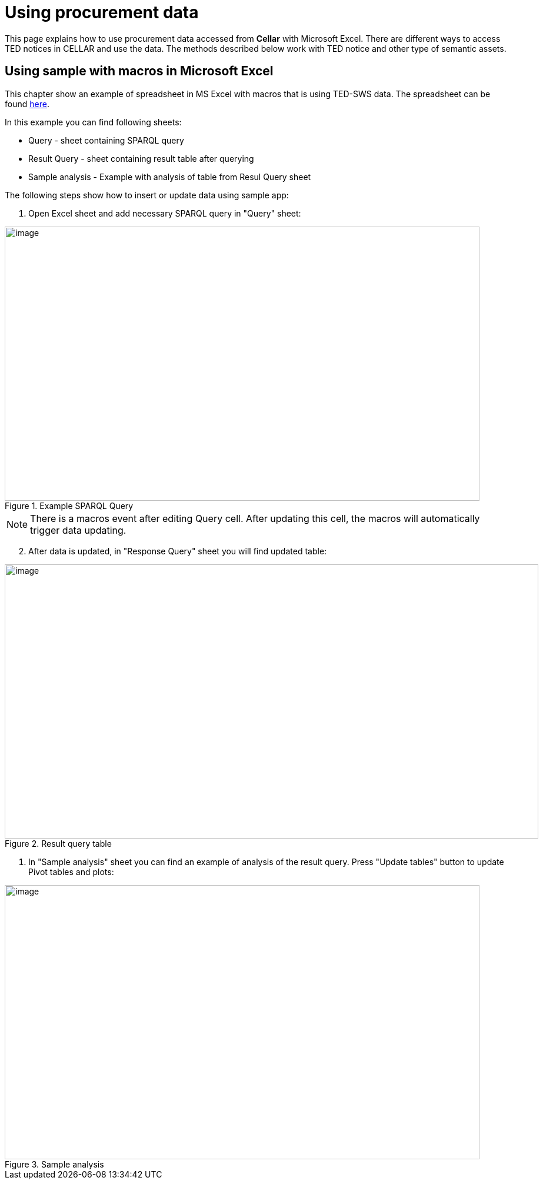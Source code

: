 = Using procurement data

This page explains how to use procurement data accessed from *Cellar* with Microsoft Excel. There are different ways to access TED notices in CELLAR
and use the data. The methods described below work with TED notice and other type of semantic assets.

== Using sample with macros in Microsoft Excel

This chapter show an example of spreadsheet in MS Excel with macros that is using TED-SWS data. The spreadsheet can be found https://github.com/OP-TED/ted-rdf-docs/blob/main/spreadsheets/sample_application.xlsm[here].

In this example you can find following sheets:

** Query - sheet containing SPARQL query
** Result Query - sheet containing result table after querying
** Sample analysis - Example with analysis of table from Resul Query sheet

The following steps show how to insert or update data using sample app:

. Open Excel sheet and add necessary SPARQL query in "Query" sheet:

.Example SPARQL Query
image::user_manual/ms_excell/image8.png[image,width=807,height=466]

NOTE: There is a macros event after editing Query cell. After updating this cell, the macros will automatically trigger data updating.

[arabic, start=2]
. After data is updated, in "Response Query" sheet you will find updated table:

.Result query table
image::user_manual/ms_excell/image9.png[image,width=907,height=466]

. In "Sample analysis" sheet you can find an example of analysis of the result query. Press "Update tables" button to update Pivot tables and plots:

.Sample analysis
image::user_manual/ms_excell/image10.png[image,width=807,height=466]
